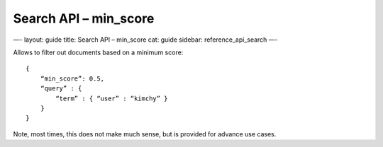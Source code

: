 
===========================
 Search API – min\_score 
===========================




—-
layout: guide
title: Search API – min\_score
cat: guide
sidebar: reference\_api\_search
—-

Allows to filter out documents based on a minimum score:

::

    {
        “min_score”: 0.5,
        “query” : {
            “term” : { “user” : “kimchy” }
        }
    }

Note, most times, this does not make much sense, but is provided for
advance use cases.



